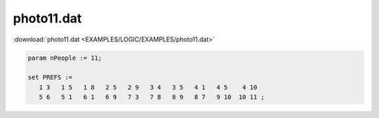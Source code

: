 photo11.dat
===========

:download:`photo11.dat <EXAMPLES/LOGIC/EXAMPLES/photo11.dat>`

.. code-block:: ampl

    
    param nPeople := 11;
    
    set PREFS := 
       1 3   1 5   1 8   2 5   2 9   3 4   3 5   4 1   4 5    4 10  
       5 6   5 1   6 1   6 9   7 3   7 8   8 9   8 7   9 10  10 11 ;
